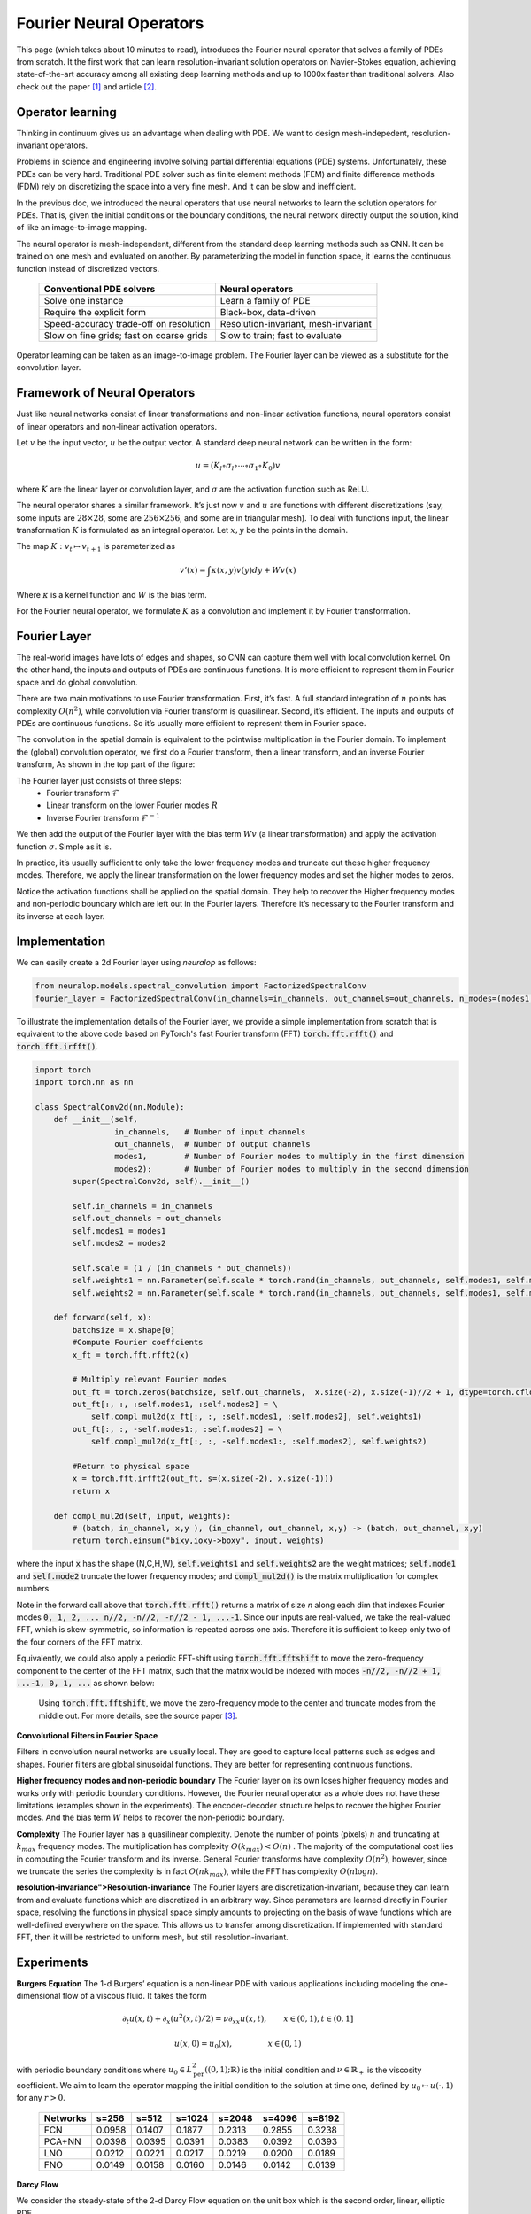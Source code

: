 .. _fno_intro :
========================
Fourier Neural Operators
========================


This page (which takes about 10 minutes to read), introduces the Fourier neural operator that solves a family of PDEs from scratch.
It the first work that can learn resolution-invariant solution operators on Navier-Stokes equation,
achieving state-of-the-art accuracy among all existing deep learning methods and
up to 1000x faster than traditional solvers.
Also check out the paper [1]_ and article [2]_.

Operator learning
=================

Thinking in continuum gives us an advantage when dealing with PDE.
We want to design mesh-indepedent, resolution-invariant operators.

Problems in science and engineering involve solving
partial differential equations (PDE) systems.
Unfortunately, these PDEs can be very hard.
Traditional PDE solver such as finite element methods (FEM) and finite difference methods (FDM)
rely on discretizing the space into a very fine mesh.
And it can be slow and inefficient.

In the previous doc,
we introduced the neural operators that use neural networks
to learn the solution operators for PDEs.
That is, given the initial conditions or the boundary conditions,
the neural network directly output the solution,
kind of like an image-to-image mapping.

The neural operator is mesh-independent,
different from the standard deep learning methods such as CNN.
It can be trained on one mesh and evaluated on another.
By parameterizing the model in function space,
it learns the continuous function instead of discretized vectors.


 ========================================== ======================================
  Conventional PDE solvers                   Neural operators
 ========================================== ======================================
  Solve one instance                         Learn a family of PDE
  Require the explicit form                  Black-box, data-driven
  Speed-accuracy trade-off on resolution     Resolution-invariant, mesh-invariant
  Slow on fine grids; fast on coarse grids   Slow to train; fast to evaluate
 ========================================== ======================================

Operator learning can be taken as an image-to-image problem.
The Fourier layer can be viewed as a substitute for the convolution layer.


Framework of Neural Operators
=============================

Just like neural networks consist of linear transformations and non-linear activation functions,
neural operators consist of linear operators and non-linear activation operators.

Let :math:`v` be the input vector, :math:`u` be the output vector.
A standard deep neural network can be written in the form:

.. math::
    u = \left(K_l \circ \sigma_l \circ \cdots \circ \sigma_1 \circ K_0 \right) v

where :math:`K` are the linear layer or convolution layer,
and :math:`\sigma` are the activation function such as ReLU.

The neural operator shares a similar framework.
It’s just now :math:`v` and :math:`u` are functions with different discretizations
(say, some inputs are :math:`28 \times 28`, some are :math:`256 \times 256`,
and some are in triangular mesh).
To deal with functions input, the linear transformation :math:`K` is formulated as an integral operator.
Let :math:`x, y` be the points in the domain.

The map :math:`K: v_{t} \mapsto v_{t+1}` is parameterized as

.. math::
    v'(x) = \int \kappa(x,y) v(y) dy + W v(x)

Where :math:`\kappa` is a kernel function and :math:`W` is the bias term.

For the Fourier neural operator, we formulate :math:`K` as a convolution
and implement it by Fourier transformation.

Fourier Layer
=============
The real-world images have lots of edges and shapes,
so CNN can capture them well with local convolution kernel.
On the other hand, the inputs and outputs of PDEs are continuous functions.
It is more efficient to represent them in Fourier space and do global convolution.

There are two main motivations to use Fourier transformation.
First, it’s fast. A full standard integration of :math:`n` points has complexity :math:`O(n^2)`,
while convolution via Fourier transform is quasilinear.
Second, it’s efficient. The inputs and outputs of PDEs are continuous functions.
So it’s usually more efficient to represent them in Fourier space.

The convolution in the spatial domain is equivalent to the pointwise multiplication in the Fourier domain. To implement the (global) convolution operator,
we first do a Fourier transform, then a linear transform, and an inverse Fourier transform,
As shown in the top part of the figure:

.. image:: /_static/images/fourier_layer.jpg
  :width: 800

The Fourier layer just consists of three steps:
 - Fourier transform :math:`\mathcal{F}`
 - Linear transform on the lower Fourier modes :math:`R`
 - Inverse Fourier transform :math:`\mathcal{F}^{-1}`


We then add the output of the Fourier layer
with the bias term :math:`W v` (a linear transformation)
and apply the activation function :math:`\sigma`.
Simple as it is.

In practice, it’s usually sufficient to only take the lower frequency modes
and truncate out these higher frequency modes.
Therefore, we apply the linear transformation on the lower frequency modes
and set the higher modes to zeros.

Notice the activation functions shall be applied on the spatial domain.
They help to recover the Higher frequency modes and non-periodic boundary
which are left out in the Fourier layers.
Therefore it’s necessary to the Fourier transform and its inverse at each layer.

.. _fourier_layer_impl :
Implementation
==============

We can easily create a 2d Fourier layer using `neuralop` as follows:

.. code:: python

    from neuralop.models.spectral_convolution import FactorizedSpectralConv
    fourier_layer = FactorizedSpectralConv(in_channels=in_channels, out_channels=out_channels, n_modes=(modes1, modes2))

To illustrate the implementation details of the Fourier layer, we provide a simple implementation from scratch that is equivalent to the above code based on PyTorch's fast Fourier transform (FFT) :code:`torch.fft.rfft()` and :code:`torch.fft.irfft()`. 

.. code:: python

    import torch
    import torch.nn as nn

    class SpectralConv2d(nn.Module):
        def __init__(self, 
                     in_channels,   # Number of input channels
                     out_channels,  # Number of output channels
                     modes1,        # Number of Fourier modes to multiply in the first dimension
                     modes2):       # Number of Fourier modes to multiply in the second dimension
            super(SpectralConv2d, self).__init__()

            self.in_channels = in_channels
            self.out_channels = out_channels
            self.modes1 = modes1
            self.modes2 = modes2

            self.scale = (1 / (in_channels * out_channels))
            self.weights1 = nn.Parameter(self.scale * torch.rand(in_channels, out_channels, self.modes1, self.modes2, dtype=torch.cfloat))
            self.weights2 = nn.Parameter(self.scale * torch.rand(in_channels, out_channels, self.modes1, self.modes2, dtype=torch.cfloat))

        def forward(self, x):
            batchsize = x.shape[0]
            #Compute Fourier coeffcients
            x_ft = torch.fft.rfft2(x)

            # Multiply relevant Fourier modes
            out_ft = torch.zeros(batchsize, self.out_channels,  x.size(-2), x.size(-1)//2 + 1, dtype=torch.cfloat, device=x.device) 
            out_ft[:, :, :self.modes1, :self.modes2] = \ 
                self.compl_mul2d(x_ft[:, :, :self.modes1, :self.modes2], self.weights1)
            out_ft[:, :, -self.modes1:, :self.modes2] = \
                self.compl_mul2d(x_ft[:, :, -self.modes1:, :self.modes2], self.weights2)

            #Return to physical space
            x = torch.fft.irfft2(out_ft, s=(x.size(-2), x.size(-1)))
            return x
        
        def compl_mul2d(self, input, weights):
            # (batch, in_channel, x,y ), (in_channel, out_channel, x,y) -> (batch, out_channel, x,y)
            return torch.einsum("bixy,ioxy->boxy", input, weights)

where the input :code:`x` has the shape (N,C,H,W),
:code:`self.weights1` and :code:`self.weights2` are the weight matrices;
:code:`self.mode1` and :code:`self.mode2` truncate the lower frequency modes;
and :code:`compl_mul2d()` is the matrix multiplication for complex numbers.

Note in the forward call above that :code:`torch.fft.rfft()` returns a matrix
of size `n` along each dim that indexes Fourier modes :code:`0, 1, 2, ... n//2, -n//2, -n//2 - 1, ...-1`. Since our
inputs are real-valued, we take the real-valued FFT, which is skew-symmetric, so information is repeated across 
one axis. Therefore it is sufficient to keep only two of the four corners of the FFT matrix. 

Equivalently, we could also apply a periodic FFT-shift using :code:`torch.fft.fftshift` to move the zero-frequency component 
to the center of the FFT matrix, such that the matrix would be indexed with modes :code:`-n//2, -n//2 + 1, ...-1, 0, 1, ...` 
as shown below:

.. figure:: /_static/images/fft_shift.png
    :width: 800
    
    Using :code:`torch.fft.fftshift`, we move the zero-frequency mode to the center and truncate modes 
    from the middle out. For more details, see the source paper [3]_.

**Convolutional Filters in Fourier Space**

.. image:: /_static/images/filters.jpg
  :width: 800

Filters in convolution neural networks are usually local.
They are good to capture local patterns such as edges and shapes.
Fourier filters are global sinusoidal functions.
They are better for representing continuous functions.


**Higher frequency modes and non-periodic boundary**
The Fourier layer on its own loses higher frequency modes
and works only with periodic boundary conditions.
However, the Fourier neural operator as a whole does not have these limitations
(examples shown in the experiments).
The encoder-decoder structure
helps to recover the higher Fourier modes.
And the bias term :math:`W`
helps to recover the non-periodic boundary.

**Complexity**
The Fourier layer has a quasilinear complexity.
Denote the number of points (pixels) :math:`n` and truncating at :math:`k_{max}` frequency modes.
The multiplication has complexity :math:`% <![CDATA[
O(k_{max}) < O(n) %]]>` .
The majority of the computational cost lies in computing the Fourier transform and its inverse.
General Fourier transforms have complexity :math:`O(n^2)`,
however, since we truncate the series the complexity is in fact :math:`O(n k_{max})`,
while the FFT has complexity :math:`O(n \log n)`.

**resolution-invariance">Resolution-invariance**
The Fourier layers are discretization-invariant,
because they can learn from and evaluate functions
which are discretized in an arbitrary way.
Since parameters are learned directly in Fourier space,
resolving the functions in physical space simply amounts to projecting on the basis
of wave functions which are well-defined everywhere on the space.
This allows us to transfer among discretization.
If implemented with standard FFT, then it will be restricted to uniform mesh,
but still resolution-invariant.

Experiments
===========

**Burgers Equation**
The 1-d Burgers’ equation is a non-linear PDE with various applications
including modeling the one-dimensional flow of a viscous fluid. It takes the form

.. math::
    \partial_t u(x,t) + \partial_x ( u^2(x,t)/2) = \nu \partial_{xx} u(x,t), \qquad x \in (0,1), t \in (0,1]

.. math::
    u(x,0) = u_0(x), \qquad \qquad \:\: x \in (0,1)

with periodic boundary conditions where :math:`u_0 \in L^2_{\text{per}}((0,1);\mathbb{R})`
is the initial condition and :math:`\nu \in \mathbb{R}_+` is the viscosity coefficient.
We aim to learn the operator mapping the initial condition to the solution
at time one, defined by :math:`u_0 \mapsto u(\cdot, 1)` for any :math:`r > 0`.

 ========== ======== ======== ======== ======== ======== ========
  Networks   s=256    s=512    s=1024   s=2048   s=4096   s=8192
 ========== ======== ======== ======== ======== ======== ========
  FCN        0.0958   0.1407   0.1877   0.2313   0.2855   0.3238
  PCA+NN     0.0398   0.0395   0.0391   0.0383   0.0392   0.0393
  LNO        0.0212   0.0221   0.0217   0.0219   0.0200   0.0189
  FNO        0.0149   0.0158   0.0160   0.0146   0.0142   0.0139
 ========== ======== ======== ======== ======== ======== ========


**Darcy Flow**

We consider the steady-state of the 2-d Darcy Flow equation
on the unit box which is the second order, linear, elliptic PDE

.. math::
    - \nabla \cdot (a(x) \nabla u(x)) = f(x) \qquad x \in (0,1)^2

.. math::
    u(x) = 0 \qquad \quad \:\:x \in \partial (0,1)^2

with a Dirichlet boundary where :math:`a \in L^\infty((0,1)^2;\mathbb{R}_+)`  is the diffusion coefficient and :math:`f \in L^2((0,1)^2;\mathbb{R})` is the forcing function.
This PDE has numerous applications including modeling the pressure of the subsurface flow,
the deformation of linearly elastic materials, and the electric potential in conductive materials.
We are interested in learning the operator mapping the diffusion coefficient to the solution,
defined by :math:`a \mapsto u`. Note that although the PDE is linear, the solution operator is not.

 ========== ======== ======== ======== ========
  Networks   s=85     s=141    s=211    s=421
 ========== ======== ======== ======== ========
  FCN        0.0253   0.0493   0.0727   0.1097
  PCA+NN     0.0299   0.0298   0.0298   0.0299
  RBM        0.0244   0.0251   0.0255   0.0259
  LNO        0.0520   0.0461   0.0445   -
  FNO        0.0108   0.0109   0.0109   0.0098
 ========== ======== ======== ======== ========

.. image:: /_static/images/fourier_error.jpg
  :width: 800

Benchmarks for time-independent problems (Burgers and Darcy):

 - NN: a simple point-wise feedforward neural network.
 - RBM: the classical Reduced Basis Method (using a POD basis).
 - FCN: a the-state-of-the-art neural network architecture based on Fully Convolution Networks.
 - PCANN: an operator method using PCA as an autoencoder on both the input and output data and interpolating the latent spaces with a neural network.
 - GNO: the original graph neural operator.
 - MGNO: the multipole graph neural operator.
 - LNO: a neural operator method based on the low-rank decomposition of the kernel.
 - FNO: the newly purposed Fourier neural operator.

**Navier-Stokes Equation**

We consider the 2-d Navier-Stokes equation for a viscous,
incompressible fluid in vorticity form on the unit torus:

.. math::
    \partial_t w(x,t) + u(x,t) \cdot \nabla w(x,t) = \nu \Delta w(x,t) + f(x), \qquad x \in (0,1)^2, t \in (0,T]

.. math::
    \nabla \cdot u(x,t) = 0, \qquad \qquad  x \in (0,1)^2, t \in [0,T]

.. math::
    w(x,0) = w_0(x), \qquad \qquad \qquad  x \in (0,1)^2

where :math:`u` is the velocity field,
:math:`w = \nabla \times u` is the vorticity,
:math:`w_0` is the initial vorticity,<br />
:math:`\nu` is the viscosity coefficient,
and :math:`f` is the forcing function.
We are interested in learning the operator mapping the vorticity up to time 10
to the vorticity up to some later time :math:`T > 10`,
defined by :math:`w|_{(0,1)^2 \times [0,10]} \mapsto w|_{(0,1)^2 \times (10,T]}`.
We experiment with the viscosities
:math:`\nu = 1\mathrm{e}{-3}, 1\mathrm{e}{-4}, 1\mathrm{e}{-5}`,
decreasing the final time :math:`T` as the dynamic becomes chaotic.

 ========= ============ ================ ========= ========= ========= 
  Configs   Parameters   Time per epoch   nu=1e-3   nu=1e-4   nu=1e-5  
 ========= ============ ================ ========= ========= ========= 
  FNO-3D    6,558,537    38.99s           0.0086    0.0820    0.1893   
  FNO-2D    414,517      127.80s          0.0128    0.0973    0.1556   
  U-Net     24,950,491   48.67s           0.0245    0.1190    0.1982   
  TF-Net    7,451,724    47.21s           0.0225    0.1168    0.2268   
  ResNet    266,641      78.47s           0.0701    0.2311    0.2753   
 ========= ============ ================ ========= ========= ========= 

.. image:: /_static/images/fourier_ns1e4.jpg
  :width: 800

Benchmarks for time-dependent problems (Navier-Stokes):

 - ResNet: 18 layers of 2-d convolution with residual connections.
 - U-Net: A popular choice for image-to-image regression tasks consisting of four blocks with 2-d convolutions and deconvolutions.
 - TF-Net: A network designed for learning turbulent flows based on a combination of spatial and temporal convolutions.
 - FNO-2d: 2-d Fourier neural operator with an RNN structure in time.
 - FNO-3d: 3-d Fourier neural operator that directly convolves in space-time.


The FNO-3D has the best performance
when there is sufficient data
(:math:`\nu=1\mathrm{e}{-3}, N=1000` and :math:`\nu=1\mathrm{e}{-4}, N=10000`).
For the configurations where the amount of data is insufficient
(:math:`\nu=1\mathrm{e}{-4}, N=1000` and :math:`\nu=1\mathrm{e}{-5}, N=1000`),
all methods have :math:`>15\%` error with FNO-2D achieving the lowest.
Note that we only present results for spatial resolution :math:`64 \times 64`
since all benchmarks we compare against are designed for this resolution.
Increasing it degrades their performance while FNO achieves the same errors.

FNO-2D, U-Net, TF-Net, and ResNet all use 2D-convolution in the spatial domain
and recurrently propagate in the time domain (2D+RNN).
On the other hand, FNO-3D performs convolution in space-time.

**Bayesian Inverse Problem**

In this experiment, we use a function space Markov chain Monte Carlo (MCMC) method
to draw samples from the posterior distribution of the initial vorticity
in Navier-Stokes given sparse, noisy observations at time :math:`T=50`.
We compare the Fourier neural operator acting as a surrogate model
with the traditional solvers used to generate our train-test data (both run on GPU).
We generate 25,000 samples from the posterior (with a 5,000 sample burn-in period),
requiring 30,000 evaluations of the forward operator.

.. image:: /_static/images/fourier_bayesian.jpg
  :width: 800

The top left panel shows the true initial vorticity while the bottom left panel shows
the true observed vorticity at :math:`T=50` with black dots indicating
the locations of the observation points placed on a :math:`7 \times 7` grid.
The top middle panel shows the posterior mean of the initial vorticity
given the noisy observations estimated with MCMC using the traditional solver,
while the top right panel shows the same thing but using FNO as a surrogate model.
The bottom middle and right panels show the vorticity at :math:`T=50`
when the respective approximate posterior means are used as initial conditions.

Conclusion
==========
We propose a neural operator based on Fourier Transformation.
It is the first work that learns the resolution-invariant solution operator
for the family of Navier-Stokes equation in the turbulent regime,
where previous graph-based neural operators do not converge.
By construction, the method shares the same learned network parameters
irrespective of the dis- cretization used on the input and output spaces.
It can do zero-shot super-resolution: trained on a lower resolution
directly evaluated on a higher resolution.
The proposed method consistently outperforms all existing deep learning methods for parametric PDEs.
It achieves error rates that are :math:`30\%` lower on Burgers’ Equation,
:math:`60\%` lower on Darcy Flow, and :math:`30\%` lower on Navier Stokes
(turbulent regime with Reynolds number :math:`10000`).
On a :math:`256 \times 256` grid,
the Fourier neural operator has an inference time of only :math:`0.005`
compared to the :math:`2.2s` of the pseudo-spectral method used to solve Navier-Stokes.


References
==========

.. [1] Fourier Neural Operator for Parametric Partial Differential Equations,
       Zongyi Li and Nikola Kovachki and Kamyar Azizzadenesheli 
       and Burigede Liu and Kaushik Bhattacharya and Andrew Stuart and Anima Anandkumar, 2020.

.. [2] Hao, K. (2021, October 20). Ai has cracked a key mathematical puzzle for understanding our world. 
       MIT Technology Review. https://www.technologyreview.com/2020/10/30/1011435/ai-fourier-neural-network-cracks-navier-stokes-and-partial-differential-equations/
    
.. [3] Multi-Grid Tensorized Fourier Neural Operator for High-Resolution PDEs,
       Jean Kossaifi, Nikola Kovachki, Kamyar Azizzadenesheli, Anima Anandkumar, 2024. 
       TMLR 2024. https://openreview.net/pdf?id=AWiDlO63bH
